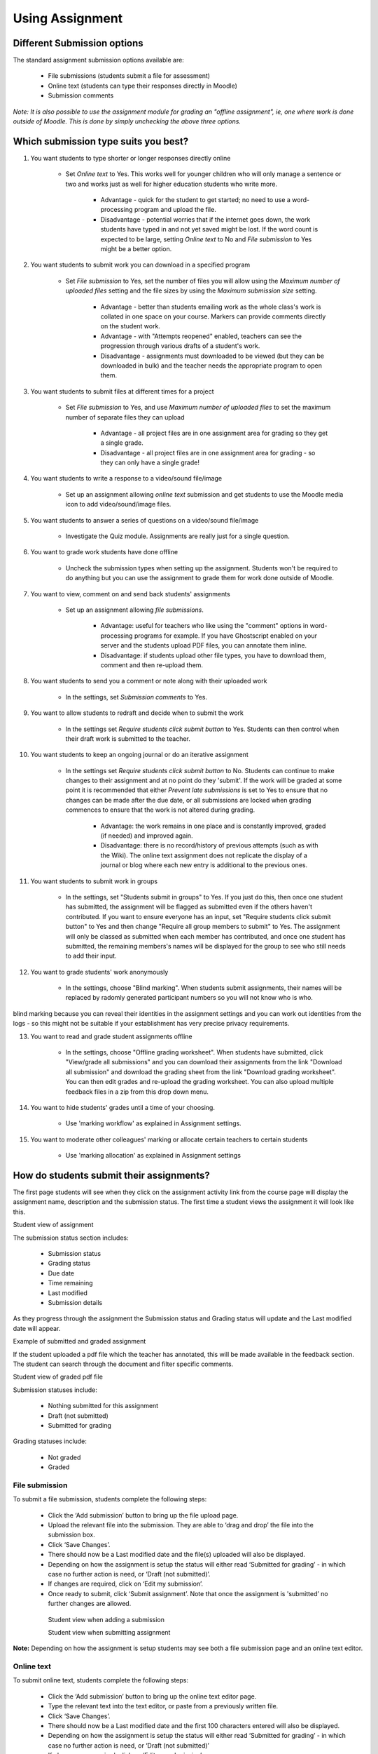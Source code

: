 .. _using_assignment:

Using Assignment
=================

Different Submission options
------------------------------
The standard assignment submission options available are:

  * File submissions (students submit a file for assessment)
  * Online text (students can type their responses directly in Moodle)
  * Submission comments 

*Note: It is also possible to use the assignment module for grading an "offline assignment", ie, one where work is done outside of Moodle. This is done by simply unchecking the above three options.*

Which submission type suits you best?
--------------------------------------
 
1. You want students to type shorter or longer responses directly online

     * Set *Online text* to Yes. This works well for younger children who will only manage a sentence or two and works just as well for higher education students who write more.
         
         * Advantage - quick for the student to get started; no need to use a word-processing program and upload the file.
         * Disadvantage - potential worries that if the internet goes down, the work students have typed in and not yet saved might be lost. If the word count is expected to be large, setting *Online text* to No and *File submission* to Yes might be a better option. 
         
2. You want students to submit work you can download in a specified program

     * Set *File submission* to Yes, set the number of files you will allow using the *Maximum number of uploaded files* setting and the file sizes by using the *Maximum submission size* setting.
        
         * Advantage - better than students emailing work as the whole class's work is collated in one space on your course. Markers can provide comments directly on the student work.
         * Advantage - with "Attempts reopened" enabled, teachers can see the progression through various drafts of a student's work.
         * Disadvantage - assignments must downloaded to be viewed (but they can be downloaded in bulk) and the teacher needs the appropriate program to open them. 

3.  You want students to submit files at different times for a project

      * Set *File submission* to Yes, and use *Maximum number of uploaded files* to set the maximum number of separate files they can upload
        
         * Advantage - all project files are in one assignment area for grading so they get a single grade.
         * Disadvantage - all project files are in one assignment area for grading - so they can only have a single grade! 

4. You want students to write a response to a video/sound file/image

      * Set up an assignment allowing *online text* submission and get students to use the Moodle media icon to add video/sound/image files. 

5. You want students to answer a series of questions on a video/sound file/image

      * Investigate the Quiz module. Assignments are really just for a single question. 
    
6. You want to grade work students have done offline

      * Uncheck the submission types when setting up the assignment. Students won't be required to do anything but you can use the assignment to grade them for work done outside of Moodle. 

7. You want to view, comment on and send back students' assignments

      * Set up an assignment allowing *file submissions*.
          
          * Advantage: useful for teachers who like using the "comment" options in word-processing programs for example. If you have Ghostscript enabled on your server and the students upload PDF files, you can annotate them inline. 
          * Disadvantage: if students upload other file types, you have to download them, comment and then re-upload them. 
 
8. You want students to send you a comment or note along with their uploaded work

      *  In the settings, set *Submission comments* to Yes. 

9. You want to allow students to redraft and decide when to submit the work

      *  In the settings set *Require students click submit button* to Yes. Students can then control when their draft work is submitted to the teacher.    
 
10. You want students to keep an ongoing journal or do an iterative assignment

      * In the settings set *Require students click submit button* to No. Students can continue to make changes to their assignment and at no point do they 'submit'. If the work will be graded at some point it is recommended that either *Prevent late submissions* is set to Yes to ensure that no changes can be made after the due date, or all submissions are locked when grading commences to ensure that the work is not altered during grading.
        
          * Advantage: the work remains in one place and is constantly improved, graded (if needed) and improved again.
          * Disadvantage: there is no record/history of previous attempts (such as with the Wiki). The online text assignment does not replicate the display of a journal or blog where each new entry is additional to the previous ones. 

11. You want students to submit work in groups

      * In the settings, set "Students submit in groups" to Yes. If you just do this, then once one student has submitted, the assignment will be flagged as submitted even if the others haven't contributed. If you want to ensure everyone has an input, set "Require students click submit button" to Yes and then change "Require all group members to submit" to Yes. The assignment will only be classed as submitted when each member has contributed, and once one student has submitted, the remaining members's names will be displayed for the group to see who still needs to add their input. 
  
12. You want to grade students' work anonymously

      * In the settings, choose "Blind marking". When students submit assignments, their names will be replaced by radomly generated participant numbers so you will not know who is who.

blind marking because you can reveal their identities in the assignment settings and you can work out identities from the logs - so this might not be suitable if your establishment has very precise privacy requirements.

13. You want to read and grade student assignments offline

      * In the settings, choose "Offline grading worksheet". When students have submitted, click "View/grade all submissions" and you can download their assignments from the link "Download all submission" and download the grading sheet from the link "Download grading worksheet". You can then edit grades and re-upload the grading worksheet. You can also upload multiple feedback files in a zip from this drop down menu.
 
14. You want to hide students' grades until a time of your choosing.

      * Use 'marking workflow' as explained in Assignment settings.

15. You want to moderate other colleagues' marking or allocate certain teachers to certain students

      * Use 'marking allocation' as explained in Assignment settings 
 
 
How do students submit their assignments?
------------------------------------------
The first page students will see when they click on the assignment activity link from the course page will display the assignment name, description and the submission status. The first time a student views the assignment it will look like this.

.. image:: _images/assignment_14.png
Student view of assignment

The submission status section includes:

  * Submission status
  * Grading status
  * Due date
  * Time remaining
  * Last modified
  * Submission details 

As they progress through the assignment the Submission status and Grading status will update and the Last modified date will appear. 

.. image:: _images/assignment_15.png
Example of submitted and graded assignment

If the student uploaded a pdf file which the teacher has annotated, this will be made available in the feedback section. The student can search through the document and filter specific comments. 

.. image:: _images/assignment_21.png
Student view of graded pdf file

Submission statuses include:

  * Nothing submitted for this assignment
  * Draft (not submitted)
  * Submitted for grading 

Grading statuses include:

  * Not graded
  * Graded 
  
File submission
^^^^^^^^^^^^^^^^^
To submit a file submission, students complete the following steps:

  * Click the ‘Add submission’ button to bring up the file upload page. 
  * Upload the relevant file into the submission. They are able to ‘drag and drop’ the file into the submission box.
  * Click ‘Save Changes’.
  * There should now be a Last modified date and the file(s) uploaded will also be displayed. 
  * Depending on how the assignment is setup the status will either read ‘Submitted for grading’ - in which case no further action is need, or ‘Draft (not submitted)’.
  * If changes are required, click on ‘Edit my submission’.
  * Once ready to submit, click ‘Submit assignment’. Note that once the assignment is 'submitted’ no further changes are allowed. 

   .. image:: _images/assignment_16.png
   Student view when adding a submission
   
   .. image:: _images/assignment_17.png
   Student view when submitting assignment

**Note:** Depending on how the assignment is setup students may see both a file submission page and an online text editor. 

Online text
^^^^^^^^^^^^
To submit online text, students complete the following steps:

  * Click the ‘Add submission’ button to bring up the online text editor page.
  * Type the relevant text into the text editor, or paste from a previously written file.
  * Click ‘Save Changes’.
  * There should now be a Last modified date and the first 100 characters entered will also be displayed. 
  * Depending on how the assignment is setup the status will either read ‘Submitted for grading’ - in which case no further action is need, or ‘Draft (not submitted)’
  * If changes are required, click on ‘Edit my submission’.
  * Once ready to submit, click ‘Submit assignment’. Note that once the assignment is 'submitted’ no further changes are allowed. 
  
Submission comments
^^^^^^^^^^^^^^^^^^^^
Depending on how the assignment has been setup, there may be a section where students can leave submission comments. 

.. image:: _images/assignment_18.png
Submission comments

Submission notifications
--------------------------
Moodle allows the sending of a notification to the student when a student submits an assignment. This feature provides reassurance to the students that they have correctly submitted their assignments, especially when using features like draft submissions and file uploads. Moodle also allows notifications to teachers either when students submit assignments, or when students submit assignments late, or both. This feature notifies markers of the presence of assignments, or provides a reminder to access assignments submitted after the due date. 

**Why is this useful?**

  * Provides a receipt for student that the assignment has been successfully submitted
  * Provides notification to marker that assignment are submitted
  * Notifies of any changes to submission - for student’s record and to notify marker
  * Provides notification to student that assignment feedback is available 

**When is it sent?**

If ‘Require students to hit submit button’ is enabled within the assignment (formerly ‘enable send for marking button’ in 2.2), which requires students to click a final submit button and prevents further changes, only one notification will be sent upon hitting the submit button.

If ‘Require students to hit submit button’ is not enabled, and students are allowed to make alterations or add/remove files from their submission, this receipt will be sent every time the file is altered - ie once on adding the file, once on adding a second file, once on removal of file, once on uploading a new file. 

**Where are these settings?**

Submission Notification for Grader - Assignment > Edit Settings The grader is given two options:

  * Notify Graders about Submissions - YES/NO
  * Notify Graders about Late Submissions - YES/NO 

The first option will notify the grader on any/all submissions made. The second will only send a notification for assignments submitted after the ‘Due Date’.

The Late Submissions option will be greyed out unless ‘Notify Graders about Submissions’ is selected as NO because ‘Notify Graders about Submissions’ will also send receipts for assignments submitted after the due date. To fully disable the grader receiving notifications, change both options to NO.

Submission Notification for Students - *My Profile Settings > Messaging* Tickboxes on the messaging page can be set by the student depending on their preference. A student can opt to receive notification via email, popup message or both. 

.. image:: _images/assignment_19.png
Grader notifications

.. image:: _images/assignment_20.png
Student notifications

Assignment notification - On submission of an assignment, the student will receive a notification that their assignment has been successfully received.

Essay graded notification - Once a grader has provided a mark/feedback for assignments, students will be notified (within the hour) that this feedback is available.


Viewing and grading submitted assignments
------------------------------------------
When students have submitted their assignments, they can be accessed by clicking on the assignment activity. This will bring up the Grading Summary page.

The Grading Summary page displays a summary of the assignment, including; number of participants, number of drafts, number of submitted assignments, due date and time remaining.

Clicking on the the ‘View/grade all submissions’ link will bring up the Grading Table.

The Grading Table contains columns of information about the student, the status of their submission, a link to grade their submission, a link to each submission and feedback comments and files (if enabled). 

Submission status
^^^^^^^^^^^^^^^^^^
If you will be assigning grades to student work, you may want to take note of the submission status before you begin the marking process. If you have required students click the Submit button, you may find that some submissions are still marked as Draft (not submitted), meaning the student has either uploaded a file(s) or entered some text, but has not clicked ‘Submit assignment’.


If it's after the due date and you are about to commencing marking that you use ‘Prevent submission changes’ to stop students from making changes to their assignment. You can do this one by one by using the icon in the Edit column.

Or you can select two or more students by putting a tick in the select column and going to 'Lock submissions’ from the *With selected* menu under the grading table.

Likewise you can also revert a student's submission to draft if they have uploaded the incorrect file. Instead of selecting ‘Prevent submission changes’ select ‘Revert the submission to draft’, or place ticks against selected students and choose 'Revert the submission to draft status' from the *With selected* menu under the grading table. 


Quick grading
^^^^^^^^^^^^^^
Under Options (scroll to bottom of the page) you can determine your preferences for the number of assignments you wish to display per page. You can also filter assignments either to show all (no filter), submitted, or requires grading. This is also where you can turn on quick grading.

Quick grading allows you to enter grades and a feedback comment (if enabled in Assignment settings) directly into the grading table. Quick grading is not compatible with advanced grading and is not recommended when there are multiple markers. 
 
  1. You can enter grades and feedback comments using quick grading. It is now possible to enter grades in decimal format. You will not be able to return a feedback file to your students (if enabled in the Assignment settings).
  2. Enter the grades.
  3. Scroll to the bottom of the grading table and click 'Save all quick grading changes'
  4. A confirmation screen will appear. 
  
Student grading page
^^^^^^^^^^^^^^^^^^^^^
If you have enabled File Feedback in the Assignment settings and wish to upload either the marked student assignment, a completed text based feedback document or audio feedback, click on the green tick in the Grade column (or use the icon in the Edit column and select Grade).

Here you can enter grades, feedback comments and feedback files (if enabled in the Assignment settings). You can use drag and drop to upload feedback files. 
  

**Annotating PDF files**
If the student has uploaded a PDF file you will see a link to Launch the PDF editor on the students' individual grading screen. This will display the PDF inline, allowing you to annotate it, using a variety of tools, stamps (if uploaded by the admin) and comments which may be saved to a comments bank. When the annotations are complete, clicking to save the changes will result in it being displayed to the student as part of their feedback. *(Note that simply clicking on the file itself will not display it inline for annotating.)*

Comments may be added and then saved in a quick list for future use. When adding a new comment, click the icon top right to access previously saved comments.

**Note:** The annotate PDF feature requires Ghostscript to be installed on the server. This can be checked in *Administration > Site administration > Plugins > Activity modules > Assignments > Feedback plugins > Annotate PDF*. 

Downloading student submissions
^^^^^^^^^^^^^^^^^^^^^^^^^^^^^^^^
You can download a zip file containing all of the assignment submissions by selecting the ‘Download all submissions’ options from the Choose menu at the top of the grading table, or in the settings menu.

File submissions will be downloaded in the format uploaded by the student. Online text submissions will be downloaded as html files. **Each file in the zip will include the student first and lastname at the beginning of the filename for identification purposes.**


Keeping records (archiving, exporting, backing up)
---------------------------------------------------
When students unenrol from a Moodle area, their records become invisible through the Gradebook interface. In order to have the information to hand, departments or course teaching teams may need systems in place to keep their own records for the data retention period required in their particular context. There are two separate procedures for exporting student submissions and marks.

To export marks (with or without feedback):

  1. Go to your course area
  2. From its front page Settings block, select Grades; the Grader Report loads.
  3. From the Grader Report Settings block, select Export; a menu displays.
  4. From the menu, if you need easy viewing and running calculations you probably want to select one of the spreadsheet formats; a page of export settings loads
  5. Use the Visible Groups pulldown menu to limit the export to specific groups, as required
  6. In Options, you indicate whether feedback comments are included
  7. In Grade Items To Be Included lists you can, if required, omit particular Activities from the report
  8. When you've finished with the settings, click on Submit; a preview of your export displays
  9. Click on Download to export to the format you chose, and save the file. 

To download the original student submissions:

  1. In your course area, click the link to the Assignment whose submissions you want to download.
  2. Click on the link to View/Grade all submissions; the Grading Table will load.
  3. Click the link to 'Download all submissions' (either from the Choose menu or from the Settings block), and save the file. 

    
